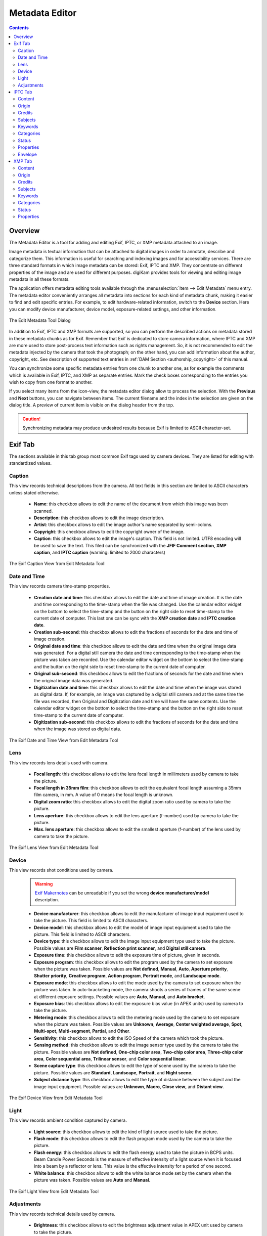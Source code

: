 .. meta::
   :description: The digiKam Metadata Editor
   :keywords: digiKam, documentation, user manual, photo management, open source, free, learn, easy, metadata, editor, Exif, IPTC, XMP

.. metadata-placeholder

   :authors: - digiKam Team

   :license: see Credits and License page for details (https://docs.digikam.org/en/credits_license.html)

.. _metadata_editor:

Metadata Editor
===============

.. contents::

Overview
--------

The Metadata Editor is a tool for adding and editing Exif, IPTC, or XMP metadata attached to an image.

Image metadata is textual information that can be attached to digital images in order to annotate, describe and categorize them. This information is useful for searching and indexing images and for accessibility services. There are three standard formats in which image metadata can be stored: Exif, IPTC and XMP. They concentrate on different properties of the image and are used for different purposes. digiKam provides tools for viewing and editing image metadata in all these formats.

The application offers metadata editing tools available through the :menuselection:`Item --> Edit Metadata` menu entry. The metadata editor conveniently arranges all metadata into sections for each kind of metadata chunk, making it easier to find and edit specific entries. For example, to edit hardware-related information, switch to the **Device** section. Here you can modify device manufacturer, device model, exposure-related settings, and other information.

.. figure:: images/metadata_editor_dialog.webp
    :alt:
    :align: center

    The Edit Metadata Tool Dialog

In addition to Exif, IPTC and XMP formats are supported, so you can perform the described actions on metadata stored in these metadata chunks as for Exif. Remember that Exif is dedicated to store camera information, where IPTC and XMP are more used to store post-process text information such as rights management. So, it is not recommended to edit the metadata injected by the camera that took the photograph; on the other hand, you can add information about the author, copyright, etc. See description of supported text entries in :ref:`DAM Section <authorship_copyright>` of this manual.

You can synchronize some specific metadata entries from one chunk to another one, as for example the comments which is available in Exif, IPTC, and XMP as separate entries. Mark the check boxes corresponding to the entries you wish to copy from one format to another.

If you select many items from the icon-view, the metadata editor dialog allow to process the selection. With the **Previous** and **Next** buttons, you can navigate between items. The current filename and the index in the selection are given on the dialog title. A preview of current item is visible on the dialog header from the top.

.. caution::

    Synchronizing metadata may produce undesired results because Exif is limited to ASCII character-set.

.. _exif_editor:

Exif Tab
--------

The sections available in this tab group most common Exif tags used by camera devices. They are listed for editing with standardized values.

Caption
~~~~~~~

This view records technical descriptions from the camera. All text fields in this section are limited to ASCII characters unless stated otherwise.

    - **Name**: this checkbox allows to edit the name of the document from which this image was been scanned.
    - **Description**: this checkbox allows to edit the image description.
    - **Artist**: this checkbox allows to edit the image author's name separated by semi-colons.
    - **Copyright**: this checkbox allows to edit the copyright owner of the image.
    - **Caption**: this checkbox allows to edit the image's caption. This field is not limited. UTF8 encoding will be used to save the text. This filed can be synchronized with the **JFIF Comment section**, **XMP caption**, and **IPTC caption** (warning: limited to 2000 characters)

.. figure:: images/metadata_editor_exif_caption.webp
    :alt:
    :align: center

    The Exif Caption View from Edit Metadata Tool

Date and Time
~~~~~~~~~~~~~

This view records camera time-stamp properties.

    - **Creation date and time**: this checkbox allows to edit the date and time of image creation. It is the date and time corresponding to the time-stamp when the file was changed. Use the calendar editor widget on the bottom to select the time-stamp and the button on the right side to reset time-stamp to the current date of computer. This last one can be sync with the **XMP creation date** and **IPTC creation date**.
    - **Creation sub-second**: this checkbox allows to edit the fractions of seconds for the date and time of image creation.
    - **Original date and time**: this checkbox allows to edit the date and time when the original image data was generated. For a digital still camera the date and time corresponding to the time-stamp when the picture was taken are recorded. Use the calendar editor widget on the bottom to select the time-stamp and the button on the right side to reset time-stamp to the current date of computer.
    - **Original sub-second**: this checkbox allows to edit the fractions of seconds for the date and time when the original image data was generated.
    - **Digitization date and time**: this checkbox allows to edit the date and time when the image was stored as digital data. If, for example, an image was captured by a digital still camera and at the same time the file was recorded, then Original and Digitization date and time will have the same contents. Use the calendar editor widget on the bottom to select the time-stamp and the button on the right side to reset time-stamp to the current date of computer.
    - **Digitization sub-second**: this checkbox allows to edit the fractions of seconds for the date and time when the image was stored as digital data.

.. figure:: images/metadata_editor_exif_date.webp
    :alt:
    :align: center

    The Exif Date and Time View from Edit Metadata Tool

Lens
~~~~

This view records lens details used with camera.

    - **Focal length**: this checkbox allows to edit the lens focal length in millimeters used by camera to take the picture.
    - **Focal length in 35mm film**: this checkbox allows to edit the equivalent focal length assuming a 35mm film camera, in mm. A value of 0 means the focal length is unknown.
    - **Digital zoom ratio**: this checkbox allows to edit the digital zoom ratio used by camera to take the picture.
    - **Lens aperture**: this checkbox allows to edit the lens aperture (f-number) used by camera to take the picture.
    - **Max. lens aperture**: this checkbox allows to edit the smallest aperture (f-number) of the lens used by camera to take the picture.

.. figure:: images/metadata_editor_exif_lens.webp
    :alt:
    :align: center

    The Exif Lens View from Edit Metadata Tool

Device
~~~~~~

This view records shot conditions used by camera.

    .. warning::

        `Exif Makernotes <hhttps://en.wikipedia.org/wiki/Exchangeable_image_file_format#MakerNote_data>`_ can be unreadable if you set the wrong **device manufacturer/model** description.

    - **Device manufacturer**: this checkbox allows to edit the manufacturer of image input equipment used to take the picture. This field is limited to ASCII characters.
    - **Device model**: this checkbox allows to edit the model of image input equipment used to take the picture. This field is limited to ASCII characters.
    - **Device type**: this checkbox allows to edit the image input equipment type used to take the picture. Possible values are **Film scanner**, **Reflection print scanner**, and **Digital still camera**.
    - **Exposure time**: this checkbox allows to edit the exposure time of picture, given in seconds.
    - **Exposure program**: this checkbox allows to edit the program used by the camera to set exposure when the picture was taken. Possible values are **Not defined**, **Manual**, **Auto**, **Aperture priority**, **Shutter priority**, **Creative program**, **Action program**, **Portrait mode**, and **Landscape mode**.
    - **Exposure mode**: this checkbox allows to edit the mode used by the camera to set exposure when the picture was taken. In auto-bracketing mode, the camera shoots a series of frames of the same scene at different exposure settings. Possible values are **Auto**, **Manual**, and **Auto bracket**.
    - **Exposure bias**: this checkbox allows to edit the exposure bias value (in APEX units) used by camera to take the picture.
    - **Metering mode**: this checkbox allows to edit the metering mode used by the camera to set exposure when the picture was taken. Possible values are **Unknown**, **Average**, **Center weighted average**, **Spot**, **Multi-spot**, **Multi-segment**, **Partial**, and **Other**.
    - **Sensitivity**: this checkbox allows to edit the ISO Speed of the camera which took the picture.
    - **Sensing method**: this checkbox allows to edit the image sensor type used by the camera to take the picture. Possible values are **Not defined**, **One-chip color area**, **Two-chip color area**, **Three-chip color area**, **Color sequential area**, **Trilinear sensor**, and **Color sequential linear**.
    - **Scene capture type**: this checkbox allows to edit the type of scene used by the camera to take the picture. Possible values are **Standard**, **Landscape**, **Portrait**, and **Night scene**.
    - **Subject distance type**: this checkbox allows to edit the type of distance between the subject and the image input equipment. Possible values are **Unknown**, **Macro**, **Close view**, and **Distant view**.

.. figure:: images/metadata_editor_exif_device.webp
    :alt:
    :align: center

    The Exif Device View from Edit Metadata Tool

Light
~~~~~

This view records ambient condition captured by camera.

    - **Light source**: this checkbox allows to edit the kind of light source used to take the picture.
    - **Flash mode**: this checkbox allows to edit the flash program mode used by the camera to take the picture.
    - **Flash energy**: this checkbox allows to edit the flash energy used to take the picture in BCPS units. Beam Candle Power Seconds is the measure of effective intensity of a light source when it is focused into a beam by a reflector or lens. This value is the effective intensity for a period of one second.
    - **White balance**: this checkbox allows to edit the white balance mode set by the camera when the picture was taken. Possible values are **Auto** and **Manual**.

.. figure:: images/metadata_editor_exif_light.webp
    :alt:
    :align: center

    The Exif Light View from Edit Metadata Tool

Adjustments
~~~~~~~~~~~

This view records technical details used by camera.

    - **Brightness**: this checkbox allows to edit the brightness adjustment value in APEX unit used by camera to take the picture.
    - **Gain Control**: this checkbox allows to edit the degree of overall image gain adjustment used by camera to take the picture. Possible values are **None**, **Low gain up**, **High gain up**, **Low gain down**, and **High gain down**.
    - **Contrast**: this checkbox allows to edit the direction of contrast processing applied by the camera to take the picture. Possible values are **Normal**, **Soft**, and **Hard**.
    - **Saturation**: this checkbox allows to edit the direction of saturation processing applied by the camera to take the picture. Possible values are **Normal**, **Low**, and **High**.
    - **Sharpness**: this checkbox allows to edit the direction of sharpness processing applied by the camera to take the picture. Possible values are **Normal**, **Soft**, and **Hard**.
    - **Custom rendered**: this checkbox allows to edit the use of special processing on image data, such as rendering geared to output. Possible values are **Normal process** and **Custom process**.

.. figure:: images/metadata_editor_exif_adjustments.webp
    :alt:
    :align: center

    The Exif Adjustments View from Edit Metadata Tool

.. _iptc_editor:

IPTC Tab
--------

The sections available in this tab group most common IPTC tags used by photo-agencies  They are listed for editing with standardized values.

Pre-configured subjects can be used to describe the items contents based on IPTC reference codes. All text fields in IPTC tab are limited in size. Consider to use XMP tab instead. Some fields can accept multiple entries to append on a list. Items can be managed with the **Add**, **Delete**, and **Replace** buttons near the edited list. 

Content
~~~~~~~

This view describes the visual content of the item.

    - **Headline**: this checkbox allows to edit the content synopsis. This field is limited to 256 characters.
    - **Caption**: this checkbox allows to edit the content description. This field is limited to 2000 characters. This field can be synchronized with the **JFIF Comment section** and **Exif Comment**.
    - **Caption Writer**: this checkbox allows to edit the names of the caption authors. Multiple entries limited to 32 characters can be append to the list.

.. figure:: images/metadata_editor_iptc_content.webp
    :alt:
    :align: center

    The IPTC Content View from Edit Metadata Tool

Origin
~~~~~~

This view groups formal descriptive information about the item.

    - **Digitization date** and **Digitization time**: these checkbox allows to edit the date, time, and zone of the digital representation. Use the calendar editor widget on the bottom to select the time-stamp and the button on the right side to reset time-stamp to the current date of computer.
    - **Creation date** and **Creation time**: these checkbox allows to edit the date, time, and zone of the intellectual content. Use the calendar editor widget on the bottom to select the time-stamp and the button on the right side to reset time-stamp to the current date of computer. These values can be synchronized with the **Exif Creation date**.
    - **Location**: this checkbox allows to edit the full country names referenced by the content. Multiple pre-configured entries can be append to the list.
    - **City**: this checkbox allows to edit the city of content origin. This field is limited to 32 characters.
    - **Sublocation**: this checkbox allows to edit the content location within city. This field is limited to 32 characters.
    - **State/Province**: this checkbox allows to edit the Province or State of content origin. This field is limited to 32 characters.
    - **Country**: this checkbox allows to select the country name of content origin.

.. figure:: images/metadata_editor_iptc_origin.webp
    :alt:
    :align: center

    The IPTC Origin View from Edit Metadata Tool

Credits
~~~~~~~

This view records copyright information about the item.

    - **Byline**: this checkbox allows to edit the names of content creators. Multiple text entries limited to 32 characters can be append to the list.
    - **Byline Title**: this checkbox allows to edit the titles of content creators. Multiple text entries limited to 32 characters can be append to the list.
    - **Contact**: this checkbox allows to edit the persons or organization to contact. Multiple text entries limited to 128 characters can be append to the list.
    - **Credit**: this checkbox allows to edit the content provider. This field is limited to 32 characters.
    - **Source**: this checkbox allows to edit the original owner of content. This field is limited to 32 characters.
    - **Copyright**: this checkbox allows to edit the necessary copyright notice. This field is limited to 128 characters.

.. figure:: images/metadata_editor_iptc_credits.webp
    :alt:
    :align: center

    The IPTC Credits View from Edit Metadata Tool

.. _iptc_subjects:

Subjects
~~~~~~~~

This view records subject information about the item.

    - **Use structured definition of the subject matter**: this checkbox allows to edit the `IPTC/NAA taxonomy subject codes <https://iptc.org/standards/subject-codes/>`_, with a focus on text. It consists of about 1,400 terms structured into 3 levels. The **Use standard reference code** option allows to select the standard taxonomy, and the **Use custom definition** option allows to customize the values. More than one entries can be append to a list of reference.
    - **IPR**: this field is the Informative Provider Reference. I.P.R is a name registered with the IPTC/NAA, identifying the provider that provides an indicator of the content. The default value for the I.P.R is *IPTC* if a standard Reference Code is used. This field is limited to 32 characters.
    - **Reference**: this field is the Subject Reference Number. Provides a numeric code to indicate the Subject Name plus optional Subject Matter and Subject Detail Names in the language of the service. Subject Reference is a number from the range 01000000 to 17999999 and represent a language independent international reference to a Subject. A Subject is identified by its Reference Number and corresponding Names taken from a standard lists given by IPTC/NAA. If a standard reference code is used, these lists are the English language reference versions. This field is limited to 8 digit code.
    - **Name**: this field is the Subject Name. English language is used if you selected a standard IPTC/NAA reference code. This field is limited to 64 characters.
    - **Matter**: this field is the Subject Matter Name. English language is used if you selected a standard IPTC/NAA reference code. This field is limited to 64 characters.
    - **Details**: this field is the Subject Detail Name. English language is used if you selected a standard IPTC/NAA reference code. This field is limited to 64 characters.

.. figure:: images/metadata_editor_iptc_subjects.webp
    :alt:
    :align: center

    The IPTC Subjects View from Edit Metadata Tool

.. _iptc_keywords:

Keywords
~~~~~~~~

This view records keywords relevant to the item.

The **Use information retrieval words** checkbox allows to edit the keywords list used to define the content. Below a text field allows to enter a new keyword, limited to 64 characters. Use **Add** button to append the new keyword to the list. **Delete** button removes an entry from the list and **Replace** button changes the current selected item on the list with the edit keyword value. 

.. figure:: images/metadata_editor_iptc_keywords.webp
    :alt:
    :align: center

    The IPTC Keywords View from Edit Metadata Tool

.. _iptc_categories:

Categories
~~~~~~~~~~

This view records categories relevant to the item.

The **Identify subject of content** checkbox allows to edit the categories list used to classify the content. On the right a text field allows to enter a new category ID, limited to 3 characters.

On the bottom the **Supplemental categories** checkbox allows to edit a new supplemental category of content. This field is limited to 32 characters. Use **Add** button to append the new values to the list. **Delete** button removes an entry from the list and **Replace** button changes the current selected item on the list with the edited values. 

.. figure:: images/metadata_editor_iptc_categories.webp
    :alt:
    :align: center

    The IPTC Categories View from Edit Metadata Tool

Status
~~~~~~

This view records workflow information.

    - **Title**: this checkbox allows to edit the shorthand reference of content. This field is limited to 64 characters.
    - **Edit Status**: this checkbox allows to edit the title of content status. This field is limited to 64 characters.
    - **Job Identifier**: this checkbox allows to edit the string that identifies content that recurs. This field is limited to 32 characters.
    - **Special Instructions**: this checkbox allows to edit the editorial usage instructions. This field is limited to 256 characters.

.. figure:: images/metadata_editor_iptc_status.webp
    :alt:
    :align: center

    The IPTC Status View from Edit Metadata Tool

Properties
~~~~~~~~~~

This view records workflow properties.

    - **Release date** and **Release time**: these checkbox allows to edit the earliest intended usable date, time, and zone of intellectual content. Use the calendar editor widget on the bottom to select the time-stamp and the button on the right side to reset time-stamp to the current date of computer.
    - **Expiration date** and **Expiration time**: these checkbox allows to edit the latest intended usable date, time, and zone of intellectual content. Use the calendar editor widget on the bottom to select the time-stamp and the button on the right side to reset time-stamp to the current date of computer.
    - **Language**: this checkbox allows to select the language used by the content.
    - **Priority**: this checkbox allows to select the editorial urgency of content. Possible values are **0: None**, **1: high**, **2**, **3**, **4**, **5: normal**, **6**, **7**, **8: low**, and **9: user-defined**.
    - **Cycle**: this checkbox allows to select the editorial cycle of content. Possible values are **Morning**, **Afternoon**, and **Evening**.
    - **Type**: this checkbox allows to select the content type. Possible values are **News**, **Data**, and **Advisory**. On the right you can edit the editorial type description of content. This field is limited to 64 characters.
    - **Attribute**: this checkbox allows to select the editorial attributes of content and to edit the editorial attribute descriptions. Multiple entries can be append to the list. A description is limited to 64 characters.
    - **Reference**: this checkbox allows to edit the original content transmission reference. This field is limited to 32 characters.

.. figure:: images/metadata_editor_iptc_properties.webp
    :alt:
    :align: center

    The IPTC Properties View from Edit Metadata Tool

Envelope
~~~~~~~~

This view records editorial details.

    - **Destination**: this checkbox allows to edit the envelope destination. This field is limited to 1024 characters.
    - **U.N.O ID**: this checkbox allows to edit the Unique Name of Object identifier. This field is limited to 80 characters.
    - **Product ID**: this checkbox allows to edit the product identifier. This field is limited to 32 characters.
    - **Service ID**: this checkbox allows to edit the service identifier. This field is limited to 10 characters.
    - **Envelope ID**: this checkbox allows to edit the envelope identifier. This field is limited to 8 characters.
    - **Priority**: this checkbox allows to select the envelope urgency. Possible values are **0: None**, **1: high**, **2**, **3**, **4**, **5: normal**, **6**, **7**, **8: low**, and **9: user-defined**.
    - **Format**: this checkbox allows to select the envelope file format.
    - **Send date** and **Send time**: these checkbox allows to edit the date, time, and zone when the service sent the material usable. Use the calendar editor widget on the bottom to select the time-stamp and the button on the right side to reset time-stamp to the current date of computer.

.. figure:: images/metadata_editor_iptc_envelope.webp
    :alt:
    :align: center

    The IPTC Envelope View from Edit Metadata Tool

.. _xmp_editor:

XMP Tab
-------

The sections available in this tab group Xmp information which are an evolution of IPTC. XMP remove limitations of text size and introduce the alternative-language support. XMP tab sections are similar than IPTC, excepted the **Envelope** section which does not exist in XMP standard. XMP introduce also new fields in other sections.

.. note::

    XMP field supporting alternative-language feature can use the :ref:`online translator capability <localize_settings>` from digiKam to internationalize the strings automatically.

Content
~~~~~~~

This view describes the visual content of the item.

    - **Headline**: this checkbox allows to edit the content synopsis.
    - **Caption**: this checkbox allows to edit the content descriptions. The default caption alternative-language value can be synchronized with the **JFIF Comment section** and **Exif Comment**.
    - **Caption Writer**: this checkbox allows to edit the names of the caption authors.
    - **Copyright**: this checkbox allows to edit the necessary copyright notices. The default copyright alternative-language value can be synchronized with the **Exif Copyright**.
    - **Right Usage Terms**: this checkbox allows to edit the instructions on how the resource can be legally used.

.. figure:: images/metadata_editor_xmp_content.webp
    :alt:
    :align: center

    The XMP Content View from Edit Metadata Tool

Origin
~~~~~~

This view groups formal descriptive information about the item.

    - **Digitization date**: this checkbox allows to edit the date and zone of the digital representation. Use the calendar editor widget on the bottom to select the time-stamp and the button on the right side to reset time-stamp to the current date of computer.
    - **Creation date**: this checkbox allows to edit the date and zone of the intellectual content. Use the calendar editor widget on the bottom to select the time-stamp and the button on the right side to reset time-stamp to the current date of computer. These values can be synchronized with the **Exif Creation date**.
    - **Video date**: this checkbox allows to edit the date and zone of the video intellectual content. Use the calendar editor widget on the bottom to select the time-stamp and the button on the right side to reset time-stamp to the current date of computer.
    - **City**: this checkbox allows to edit the city of content origin.
    - **Sublocation**: this checkbox allows to edit the content location within city.
    - **State/Province**: this checkbox allows to edit the Province or State of content origin.
    - **Country**: this checkbox allows to select the country name of content origin.

.. figure:: images/metadata_editor_xmp_origin.webp
    :alt:
    :align: center

    The XMP Origin View from Edit Metadata Tool

Credits
~~~~~~~

This view records copyright information about the item.

    - **Creator**: this checkbox allows to edit the names of content creators. Multiple text entries can be append to the list. The default creator alternative-language value can be synchronized with the **Exif Artist**.
    - **Creator Title**: this checkbox allows to edit the titles of content creators. Multiple text entries can be append to the list.
    - **Contact**: this options group allows to edit the properties of the person or organization to contact. Available values are **E-mail**, **URL**, **Phone**, **Address**, **Postal code**, **City**, **State/Province**, and **Country**.
    - **Credit**: this checkbox allows to edit the content provider.
    - **Source**: this checkbox allows to edit the original owner of content.

.. figure:: images/metadata_editor_xmp_credits.webp
    :alt:
    :align: center

    The XMP Credits View from Edit Metadata Tool

Subjects
~~~~~~~~

This view records subject information about the item. It's identical to the :ref:`IPTC Subjects <iptc_subjects>` section, but with no string size limitations.

.. figure:: images/metadata_editor_xmp_subjects.webp
    :alt:
    :align: center

    The XMP Subjects View from Edit Metadata Tool

Keywords
~~~~~~~~

This view records keywords relevant to the item. It's identical to the :ref:`IPTC Keywords <iptc_keywords>` section, but with no string size limitations.

.. figure:: images/metadata_editor_xmp_keywords.webp
    :alt:
    :align: center

    The XMP Keywords View from Edit Metadata Tool

Categories
~~~~~~~~~~

This view records categories relevant to the item. It's identical to the :ref:`IPTC Categories <iptc_categories>` section, but with no string size limitations.

.. figure:: images/metadata_editor_xmp_categories.webp
    :alt:
    :align: center

    The XMP Categories View from Edit Metadata Tool

Status
~~~~~~

This view records workflow information.

    - **Title**: this checkbox allows to edit the shorthand references of content.
    - **Nickname**: this checkbox allows to edit the short informal name for the resource.
    - **Identifiers**: this checkbox allows to edit the strings that identifies content that recurs. Multiple text entries can be append to the list.
    - **Special Instructions**: this checkbox allows to edit the editorial usage instructions.

.. figure:: images/metadata_editor_xmp_status.webp
    :alt:
    :align: center

    The XMP Status View from Edit Metadata Tool

Properties
~~~~~~~~~~

This view records workflow properties.

    - **Language**: this checkbox allows to select the languages used by the content. Multiple text entries can be append to the list.
    - **Priority**: this checkbox allows to select the editorial urgency of content. Possible values are **0: None**, **1: high**, **2**, **3**, **4**, **5: normal**, **6**, **7**, **8: low**, and **9: user-defined**.
    - **Scene**: this checkbox allows to select the scenes type of the content. Multiple values can be append to the list.
    - **Type**: this checkbox allows to select the content types. Multiple values can be append to the list.
    - **Attribute**: this checkbox allows to select the editorial attributes of content and to edit the editorial attribute descriptions. Multiple entries can be append to the list.
    - **Reference**: this checkbox allows to edit the original content transmission reference.

.. figure:: images/metadata_editor_xmp_properties.webp
    :alt:
    :align: center

    The XMP Properties View from Edit Metadata Tool
